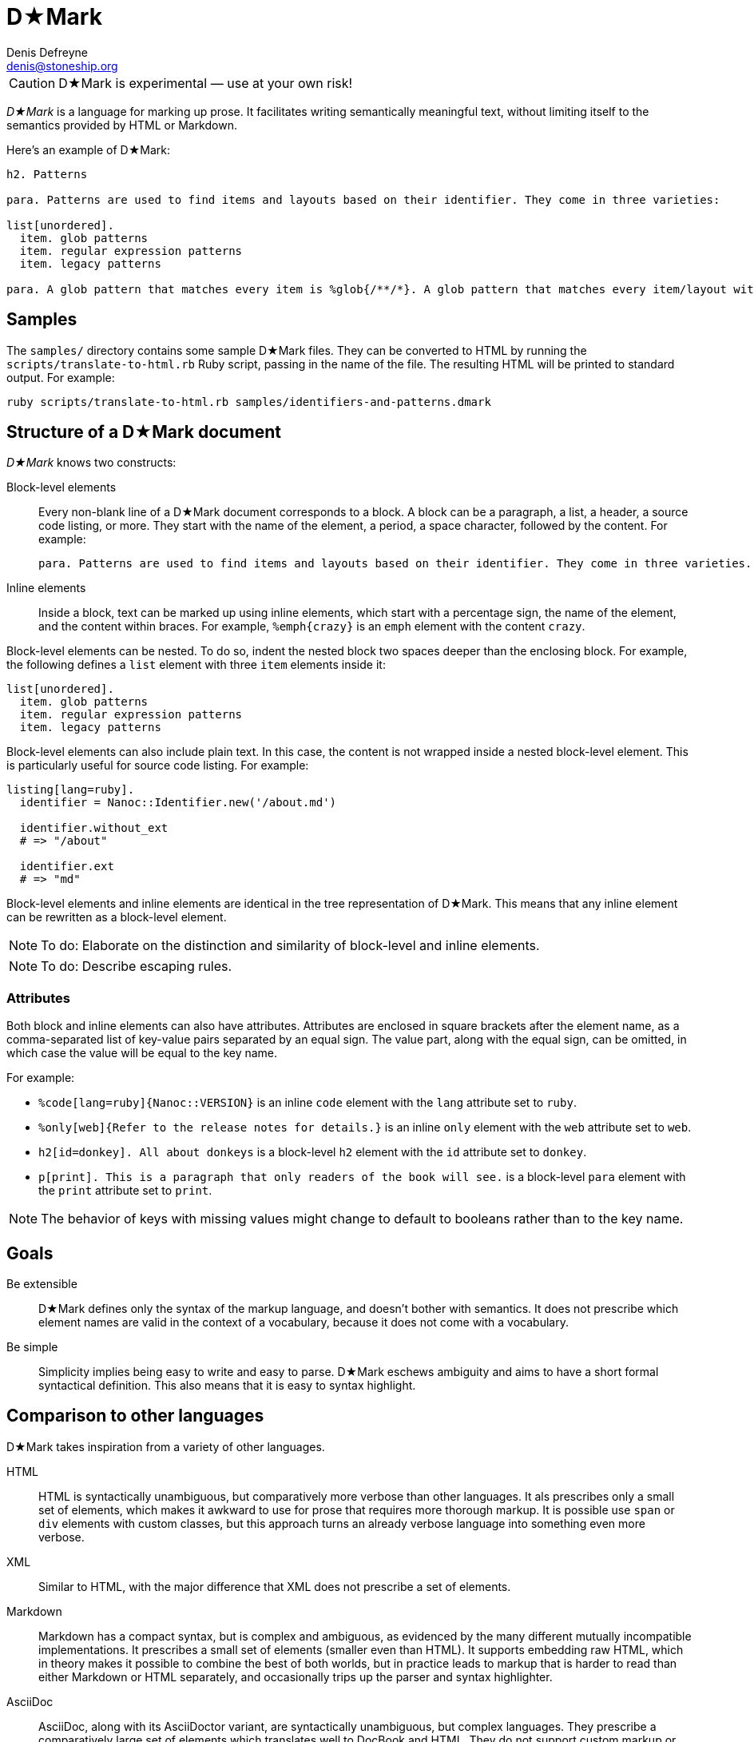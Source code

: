 = D★Mark
Denis Defreyne <denis@stoneship.org>

CAUTION: D★Mark is experimental — use at your own risk!

_D★Mark_ is a language for marking up prose. It facilitates writing semantically meaningful text, without limiting itself to the semantics provided by HTML or Markdown.

Here’s an example of D★Mark:

[source]
----
h2. Patterns

para. Patterns are used to find items and layouts based on their identifier. They come in three varieties:

list[unordered].
  item. glob patterns
  item. regular expression patterns
  item. legacy patterns

para. A glob pattern that matches every item is %glob{/**/*}. A glob pattern that matches every item/layout with the extension %filename{md} is %glob{/**/*.md}.
----

== Samples

The `samples/` directory contains some sample D★Mark files. They can be converted to HTML by running the `scripts/translate-to-html.rb` Ruby script, passing in the name of the file. The resulting HTML will be printed to standard output. For example:

....
ruby scripts/translate-to-html.rb samples/identifiers-and-patterns.dmark
....

== Structure of a D★Mark document

_D★Mark_ knows two constructs:

Block-level elements::
  Every non-blank line of a D★Mark document corresponds to a block. A block can be a paragraph, a list, a header, a source code listing, or more. They start with the name of the element, a period, a space character, followed by the content. For example:
+
[source]
----
para. Patterns are used to find items and layouts based on their identifier. They come in three varieties.
----

Inline elements::
  Inside a block, text can be marked up using inline elements, which start with a percentage sign, the name of the element, and the content within braces. For example, `%emph{crazy}` is an `emph` element with the content `crazy`.

Block-level elements can be nested. To do so, indent the nested block two spaces deeper than the enclosing block. For example, the following defines a `list` element with three `item` elements inside it:

[source]
----
list[unordered].
  item. glob patterns
  item. regular expression patterns
  item. legacy patterns
----

Block-level elements can also include plain text. In this case, the content is not wrapped inside a nested block-level element. This is particularly useful for source code listing. For example:

[source]
----
listing[lang=ruby].
  identifier = Nanoc::Identifier.new('/about.md')

  identifier.without_ext
  # => "/about"

  identifier.ext
  # => "md"
----

Block-level elements and inline elements are identical in the tree representation of D★Mark. This means that any inline element can be rewritten as a block-level element.

NOTE: To do: Elaborate on the distinction and similarity of block-level and inline elements.

NOTE: To do: Describe escaping rules.

=== Attributes

Both block and inline elements can also have attributes. Attributes are enclosed in square brackets after the element name, as a comma-separated list of key-value pairs separated by an equal sign. The value part, along with the equal sign, can be omitted, in which case the value will be equal to the key name.

For example:

* `%code[lang=ruby]{Nanoc::VERSION}` is an inline `code` element with the `lang` attribute set to `ruby`.

* `%only[web]{Refer to the release notes for details.}` is an inline `only` element with the `web` attribute set to `web`.

* `h2[id=donkey]. All about donkeys` is a block-level `h2` element with the `id` attribute set to `donkey`.

* `p[print]. This is a paragraph that only readers of the book will see.` is a block-level `para` element with the `print` attribute set to `print`.

NOTE: The behavior of keys with missing values might change to default to booleans rather than to the key name.

== Goals

Be extensible::
  D★Mark defines only the syntax of the markup language, and doesn’t bother with semantics. It does not prescribe which element names are valid in the context of a vocabulary, because it does not come with a vocabulary.

Be simple::
  Simplicity implies being easy to write and easy to parse. D★Mark eschews ambiguity and aims to have a short formal syntactical definition. This also means that it is easy to syntax highlight.

== Comparison to other languages

D★Mark takes inspiration from a variety of other languages.

HTML::
  HTML is syntactically unambiguous, but comparatively more verbose than other languages. It als prescribes only a small set of elements, which makes it awkward to use for prose that requires more thorough markup. It is possible use `span` or `div` elements with custom classes, but this approach turns an already verbose language into something even more verbose.

XML::
  Similar to HTML, with the major difference that XML does not prescribe a set of elements.

Markdown::
  Markdown has a compact syntax, but is complex and ambiguous, as evidenced by the many different mutually incompatible implementations. It prescribes a small set of elements (smaller even than HTML). It supports embedding raw HTML, which in theory makes it possible to combine the best of both worlds, but in practice leads to markup that is harder to read than either Markdown or HTML separately, and occasionally trips up the parser and syntax highlighter.

AsciiDoc::
  AsciiDoc, along with its AsciiDoctor variant, are syntactically unambiguous, but complex languages. They prescribe a comparatively large set of elements which translates well to DocBook and HTML. They do not support custom markup or embedding raw HTML, which makes them harder t use for prose that requires more complex markup.

TeX, LaTeX::
  (pending)

JSON, YAML::
  JSON and YAML are data interchange formats rather than markup languages, and thus are not well-suited for marking up prose.

== Specification

NOTE: To do: write this section.

== Programmatic usage

Handling a D★Mark file consists of three stages: lexing, parsing, and translating.

The lexing stage converts the data into a stream of tokens. Construct a lexer with the data as input, and call `#run` to get the tokens, catching any `DMark::Lexer::LexerError`:

[source,ruby]
----
begin
  tokens = DMark::Lexer.new(File.read(ARGV[0])).run
rescue DMark::Lexer::LexerError => e
  $stderr.puts e.message_for_tty
  exit 1
end
----

The parsing stage converts the stream of tokens into a node tree. Construct a parser with the tokens as input, and call `#run` to get the tree.

[source,ruby]
----
tree = DMark::Parser.new(tokens).run
----

The translating stage is not the responsibility of D★Mark. A translator is part of the domain of the source text, and D★Mark only deals with syntax rather than semantics. A translator will run over the tree and convert it into something else (usually another string). To do so, handle each node type (`RootNode`, `TextNode`, `ElementNode`). For example, the following translator will convert the tree into something that resembles XML:

[source,ruby]
----
class MyXMLLikeTranslator < DMark::Translator
  def handle(node)
    case node
    when DMark::Nodes::RootNode
      handle_children(node)
    when DMark::Nodes::TextNode
      out << node.text
    when DMark::Nodes::ElementNode
      out << "<#{node.name}>"
      handle_children(node)
      out << "</#{node.name}>"
    end
  end
end

result = MyXMLLikeTranslator.new(tree).run
puts result
----
